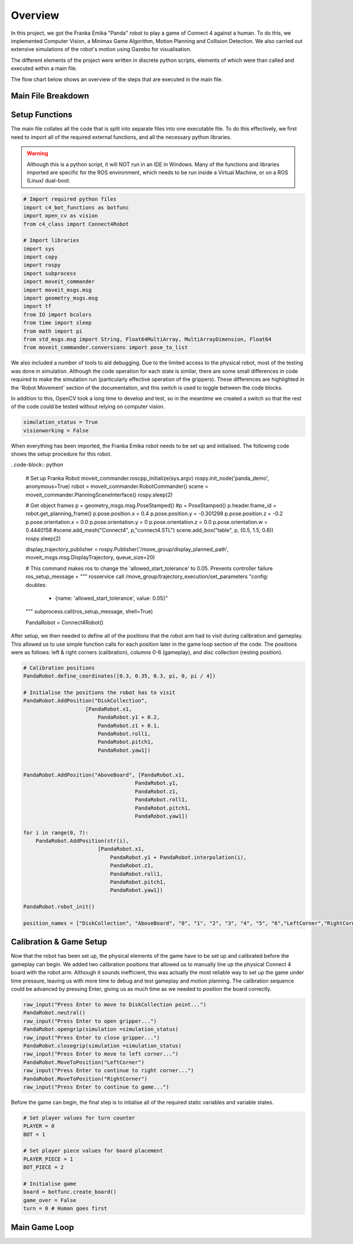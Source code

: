 Overview
====================

In this project, we got the Franka Emika "Panda" robot to play a game of Connect 4 against a human. To do this, we implemented Computer Vision, a Minimax Game Algorithm, Motion Planning and Collision Detection.
We also carried out extensive simulations of the robot's motion using Gazebo for visualisation.

The different elements of the project were written in discrete python scripts, elements of which were than called and executed within a main file.

The flow chart below shows an overview of the steps that are executed in the main file.

.. figure:: _static/Algorithm_flowchart.png
    :align: center
    :figclass: align-center

Main File Breakdown
-------------------

Setup Functions
-------------------

The main file collates all the code that is split into separate files into one executable file. To do this effectively, we first need to import all of the required external functions, and all the necessary python libraries.

.. warning::

    Although this is a python script, it will NOT run in an IDE in Windows. Many of the functions and libraries imported are specific for the ROS environment, which needs to be run inside a Virtual Machine, or on a ROS (Linux) dual-boot.

.. code-block:: python

    # Import required python files
    import c4_bot_functions as botfunc
    import open_cv as vision
    from c4_class import Connect4Robot

    # Import libraries
    import sys
    import copy
    import rospy
    import subprocess
    import moveit_commander
    import moveit_msgs.msg
    import geometry_msgs.msg
    import tf
    from IO import bcolors
    from time import sleep
    from math import pi
    from std_msgs.msg import String, Float64MultiArray, MultiArrayDimension, Float64
    from moveit_commander.conversions import pose_to_list

We also included a number of tools to aid debugging. Due to the limited access to the physical robot, most of the testing was done in simulation. 
Although the code operation for each state is similar, there are some small differences in code required to make the simulation run (particularly effective operation of the grippers).
These differences are highlighted in the 'Robot Movement' section of the documentation, and this switch is used to toggle between the code blocks.

In addition to this, OpenCV took a long time to develop and test, so in the meantime we created a switch so that the rest of the code could be tested without relying on computer vision.

.. code-block:: python

    simulation_status = True
    visionworking = False

When everything has been imported, the Franka Emika robot needs to be set up and initialised. The following code shows the setup procedure for this robot.

..code-block:: python

    # Set up Franka Robot
    moveit_commander.roscpp_initialize(sys.argv)
    rospy.init_node('panda_demo', anonymous=True)
    robot = moveit_commander.RobotCommander()
    scene = moveit_commander.PlanningSceneInterface()
    rospy.sleep(2)

    # Get object frames
    p = geometry_msgs.msg.PoseStamped()
    #p = PoseStamped()
    p.header.frame_id = robot.get_planning_frame()
    p.pose.position.x = 0.4
    p.pose.position.y = -0.301298
    p.pose.position.z = -0.2
    p.pose.orientation.x =  0.0
    p.pose.orientation.y = 0
    p.pose.orientation.z = 0.0
    p.pose.orientation.w = 0.4440158
    #scene.add_mesh("Connect4", p,"connect4.STL")
    scene.add_box("table", p, (0.5, 1.5, 0.6))
    rospy.sleep(2)

    display_trajectory_publisher = rospy.Publisher('/move_group/display_planned_path', moveit_msgs.msg.DisplayTrajectory, queue_size=20)

    # This command makes ros to change the 'allowed_start_tolerance' to 0.05. Prevents controller failure
    ros_setup_message = """
    rosservice call /move_group/trajectory_execution/set_parameters "config:
    doubles:
        - {name: 'allowed_start_tolerance', value: 0.05}"
    """
    subprocess.call(ros_setup_message, shell=True)

    PandaRobot = Connect4Robot()

After setup, we then needed to define all of the positions that the robot arm had to visit during calibration and gameplay. This allowed us to use simple function calls for each position later in the game loop section of the code.
The positions were as follows: left & right corners (calibration), columns 0-6 (gameplay), and disc collection (resting position).

.. code-block:: python

    # Calibration positions
    PandaRobot.define_coordinates([0.3, 0.35, 0.3, pi, 0, pi / 4])

    # Initialise the positions the robot has to visit
    PandaRobot.AddPosition("DiskCollection",
                        [PandaRobot.x1,
                            PandaRobot.y1 + 0.2,
                            PandaRobot.z1 + 0.1,
                            PandaRobot.roll1,
                            PandaRobot.pitch1,
                            PandaRobot.yaw1])


    PandaRobot.AddPosition("AboveBoard", [PandaRobot.x1,
                                        PandaRobot.y1,
                                        PandaRobot.z1,
                                        PandaRobot.roll1,
                                        PandaRobot.pitch1,
                                        PandaRobot.yaw1])

    for i in range(0, 7):
        PandaRobot.AddPosition(str(i),
                            [PandaRobot.x1,
                                PandaRobot.y1 + PandaRobot.interpolation(i),
                                PandaRobot.z1,
                                PandaRobot.roll1,
                                PandaRobot.pitch1,
                                PandaRobot.yaw1])

    PandaRobot.robot_init()

    position_names = ["DiskCollection", "AboveBoard", "0", "1", "2", "3", "4", "5", "6","LeftCorner","RightCorner"]

Calibration & Game Setup
------------------------

Now that the robot has been set up, the physical elements of the game have to be set up and calibrated before the gameplay can begin. We added two calibration positions that allowed us to manually line up the physical Connect 4 board with the robot arm. 
Although it sounds inefficient, this was actually the most reliable way to set up the game under time pressure, leaving us with more time to debug and test gameplay and motion planning. 
The calibration sequence could be advanced by pressing Enter, giving us as much time as we needed to position the board correctly.

.. code-block:: python

    raw_input("Press Enter to move to DiskCollection point...")
    PandaRobot.neutral()
    raw_input("Press Enter to open gripper...")
    PandaRobot.opengrip(simulation =simulation_status)
    raw_input("Press Enter to close gripper...")
    PandaRobot.closegrip(simulation =simulation_status)
    raw_input("Press Enter to move to left corner...")
    PandaRobot.MoveToPosition("LeftCorner")
    raw_input("Press Enter to continue to right corner...")
    PandaRobot.MoveToPosition("RightCorner")
    raw_input("Press Enter to continue to game...") 

Before the game can begin, the final step is to intialise all of the required static variables and variable states.

.. code-block:: python

    # Set player values for turn counter
    PLAYER = 0
    BOT = 1

    # Set player piece values for board placement
    PLAYER_PIECE = 1
    BOT_PIECE = 2

    # Initialise game
    board = botfunc.create_board()
    game_over = False
    turn = 0 # Human goes first

Main Game Loop
--------------
